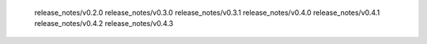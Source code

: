    release_notes/v0.2.0
   release_notes/v0.3.0
   release_notes/v0.3.1
   release_notes/v0.4.0
   release_notes/v0.4.1
   release_notes/v0.4.2
   release_notes/v0.4.3
